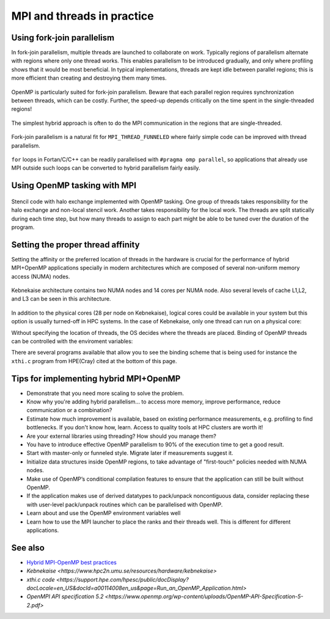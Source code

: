 MPI and threads in practice
===========================

.. questions::

   - When should I consider writing hybrid MPI+OpenMP programs?
   - What should I look out for when writing hybrid MPI+OpenMP programs?

.. objectives::

   - Know to estimate the benefits before trying to write code for hybrid parallelism

Using fork-join parallelism
---------------------------

In fork-join parallelism, multiple threads are launched to collaborate
on work. Typically regions of parallelism alternate with regions where
only one thread works. This enables parallelism to be introduced
gradually, and only where profiling shows that it would be most
beneficial. In typical implementations, threads are kept idle between
parallel regions; this is more efficient than creating and destroying
them many times.

.. figure:: img/fork-join-parallelism.svg
   :align: center

   OpenMP is particularly suited for fork-join parallelism. Beware
   that each parallel region requires synchronization between threads,
   which can be costly. Further, the speed-up depends critically on
   the time spent in the single-threaded regions!

The simplest hybrid approach is often to do the MPI communication in
the regions that are single-threaded.

.. figure:: img/fork-join-with-mpi.svg
   :align: center

   Fork-join parallelism is a natural fit for ``MPI_THREAD_FUNNELED``
   where fairly simple code can be improved with thread parallelism.

``for`` loops in Fortan/C/C++ can be readily parallelised with ``#pragma
omp parallel``, so applications that already use MPI outside such loops
can be converted to hybrid parallelism fairly easily.

.. challenge::

   You can find a scaffold for the code in the
   ``content/code/day-4/01_threading-funneled`` folder.  A working solution is
   in the ``solution`` subfolder. It is quite similar to that for the earlier
   non-blocking code-along exercise. Try to compile with::

        mpicc -g -fopenmp -Wall -std=c11 threading-funneled.c -o threading-funneled

   #. When you have the code compiling, try to run with::

        mpiexec -np 2 ./threading-funneled

   #. Try to fix the code so that it compiles, runs, and reports success

.. solution::

   * One correct approach is::

        int provided, required = MPI_THREAD_FUNNELED;
        MPI_Init_thread(NULL, NULL, required, &provided);
        /* ... */
        int local_work[] = {2, 3};
        /* ... */
        compute_row(local_work[k], working_data_set, next_working_data_set);
        /* ... */
        int non_local_work[] = {1, 4};
        /* ... */
        compute_row(non_local_work[k], working_data_set, next_working_data_set);


Using OpenMP tasking with MPI
-----------------------------

.. figure:: img/stencil-with-tasking.svg
   :align: center

   Stencil code with halo exchange implemented with OpenMP
   tasking. One group of threads takes responsibility for the halo
   exchange and non-local stencil work. Another takes responsibility
   for the local work. The threads are split statically during each
   time step, but how many threads to assign to each part might be
   able to be tuned over the duration of the program.

.. challenge::

   You can find a scaffold for the code in the
   ``content/code/day-4/02_threading-multiple`` folder.  A working solution is in the
   ``solution`` subfolder. Try to compile with::

        mpicc -g -fopenmp -Wall -std=c11 threading-multiple.c -o threading-multiple

   #. When you have the code compiling, try to run with::

        OMP_NUM_THREADS=4 mpiexec -np 2 ./threading-multiple

   #. Unfortunately I haven't found the last bug in my use of OpenMP tasking,
      but you can see the kind of approach that can work, and the complexity
      it entails. Do this only when you really need to!


Setting the proper thread affinity
----------------------------------

Setting the affinity or the preferred location of threads in the hardware
is crucial for the performance of hybrid MPI+OpenMP applications specially in
modern architectures which are composed of several non-uniform memory access (NUMA)
nodes. 


.. figure:: img/kebnekaise.png
   :align: center

   Kebnekaise architecture contains two NUMA nodes and 14 cores per NUMA node.
   Also several levels of cache L1,L2, and L3 can be seen in this architecture.

In addition to the physical cores (28 per node on Kebnekaise), logical cores could be
available in your system but this option is usually turned-off in HPC systems.
In the case of Kebnekaise, only one thread can run on a physical core:


.. signature:: |System information|

   .. code-block:: c

      lscpu | grep -i 'core\|thread\|Socket'
      Thread(s) per core:              1
      Core(s) per socket:              14
      Socket(s):                       2

Without specifying the location of threads, the OS decides where the threads
are placed. Binding of OpenMP threads can be controlled with the enviroment variables:


.. signature:: ``OMP_PROC_BIND=false,true,close,primary,spread``

   .. code-block:: c

      ``true`` and ``false`` values tell the OS that threads are fixed or they
      are can move to a different core, respectively. ``primary`` will place all the threads
      on the same core where the primary thread for each rank will run. ``close`` and ``spread``
      are used to place the threads close to each other or well separated, respectively. 


.. signature:: ``OMP_PLACES=cores,threads,sockets``

   .. code-block:: c

      ``cores`` denotes a physical core location, ``threads`` is used to bind to hyperthreads 
      (if available), and ``sockets`` is used to denote a single socket per thread.


There are several programs available that allow you to see the binding
scheme that is being used for instance the ``xthi.c`` program from HPE(Cray) cited
at the bottom of this page.


.. challenge::

   Download the ``xthi.c` code and compile it with::

        mpicc -fopenmp -Wall -std=c11 xthi.c -o xthi_exe

   #. When you have the code compiling, try to run with::

        export OMP_NUM_THREADS=(Nr. threads)
        export OMP_DISPLAY_ENV=true
        mpiexec -np (Nr. MPI ranks) ./xthi_exe | sort -n -k 4 -k 6

   #. You should set the Nr. threads and MPI ranks so that their product don't
      exceed the number of physical cores in your system. The variable ``OMP_DISPLAY_ENV``
      can be used to see the value of the OpenMP environment variables.

.. solution::

   * The output in the case of Kebnekaise looks like::

        OPENMP DISPLAY ENVIRONMENT BEGIN
           _OPENMP='201611'
          [host] OMP_AFFINITY_FORMAT='OMP: pid %P tid %i thread %n bound to OS proc set {%A}'
          [host] OMP_ALLOCATOR='omp_default_mem_alloc'
          [host] OMP_CANCELLATION='FALSE'
          [host] OMP_DEBUG='disabled'
          [host] OMP_DEFAULT_DEVICE='0'
          [host] OMP_DISPLAY_AFFINITY='TRUE'
          [host] OMP_DISPLAY_ENV='TRUE'
          [host] OMP_DYNAMIC='FALSE'
          [host] OMP_MAX_ACTIVE_LEVELS='1'
          [host] OMP_MAX_TASK_PRIORITY='0'
          [host] OMP_NESTED: deprecated; max-active-levels-var=1
          [host] OMP_NUM_TEAMS='0'
          [host] OMP_NUM_THREADS='7'
          ``[host] OMP_PLACES: value is not defined``
          ``[host] OMP_PROC_BIND='false'``
          [host] OMP_SCHEDULE='static'
          [host] OMP_STACKSIZE='4M'
          [host] OMP_TARGET_OFFLOAD=DEFAULT
          [host] OMP_TEAMS_THREAD_LIMIT='0'
          [host] OMP_THREAD_LIMIT='2147483647'
          [host] OMP_TOOL='enabled'
          [host] OMP_TOOL_LIBRARIES: value is not defined
          [host] OMP_TOOL_VERBOSE_INIT: value is not defined
          [host] OMP_WAIT_POLICY='PASSIVE'
        OPENMP DISPLAY ENVIRONMENT END 
        Hello from rank 0, thread 1, on b-cn1045.hpc2n.umu.se. (core affinity = 0-6)
        Hello from rank 0, thread 2, on b-cn1045.hpc2n.umu.se. (core affinity = 0-6)
        Hello from rank 0, thread 3, on b-cn1045.hpc2n.umu.se. (core affinity = 0-6)
        Hello from rank 0, thread 4, on b-cn1045.hpc2n.umu.se. (core affinity = 0-6)
        Hello from rank 0, thread 5, on b-cn1045.hpc2n.umu.se. (core affinity = 0-6)
        Hello from rank 0, thread 6, on b-cn1045.hpc2n.umu.se. (core affinity = 0-6)
        Hello from rank 1, thread 0, on b-cn1045.hpc2n.umu.se. (core affinity = 7-13)
        Hello from rank 1, thread 1, on b-cn1045.hpc2n.umu.se. (core affinity = 7-13)
        Hello from rank 1, thread 2, on b-cn1045.hpc2n.umu.se. (core affinity = 7-13)
        Hello from rank 1, thread 3, on b-cn1045.hpc2n.umu.se. (core affinity = 7-13)
        Hello from rank 1, thread 4, on b-cn1045.hpc2n.umu.se. (core affinity = 7-13)
        Hello from rank 1, thread 5, on b-cn1045.hpc2n.umu.se. (core affinity = 7-13)
        Hello from rank 1, thread 6, on b-cn1045.hpc2n.umu.se. (core affinity = 7-13)
        Hello from rank 2, thread 0, on b-cn1045.hpc2n.umu.se. (core affinity = 14-20)
        Hello from rank 2, thread 1, on b-cn1045.hpc2n.umu.se. (core affinity = 14-20)
        Hello from rank 2, thread 2, on b-cn1045.hpc2n.umu.se. (core affinity = 14-20)
        Hello from rank 2, thread 3, on b-cn1045.hpc2n.umu.se. (core affinity = 14-20)
        Hello from rank 2, thread 4, on b-cn1045.hpc2n.umu.se. (core affinity = 14-20)
        Hello from rank 2, thread 5, on b-cn1045.hpc2n.umu.se. (core affinity = 14-20)
        Hello from rank 2, thread 6, on b-cn1045.hpc2n.umu.se. (core affinity = 14-20)
        Hello from rank 3, thread 0, on b-cn1045.hpc2n.umu.se. (core affinity = 21-27)
        Hello from rank 3, thread 1, on b-cn1045.hpc2n.umu.se. (core affinity = 21-27)
        Hello from rank 3, thread 2, on b-cn1045.hpc2n.umu.se. (core affinity = 21-27)
        Hello from rank 3, thread 3, on b-cn1045.hpc2n.umu.se. (core affinity = 21-27)
        Hello from rank 3, thread 4, on b-cn1045.hpc2n.umu.se. (core affinity = 21-27)
        Hello from rank 3, thread 5, on b-cn1045.hpc2n.umu.se. (core affinity = 21-27)
        Hello from rank 3, thread 6, on b-cn1045.hpc2n.umu.se. (core affinity = 21-27)

     In this case, the OS has the freedom to decide the location of threads
     (``OMP_PROC_BIND='false'``). For instance, threads 0-6 of the rank 0 can move accross
     cores 0-6 during a simulation.



.. challenge::

   #. Export the variables for binding affinity and run the ``xthi.c`` code::

        export OMP_NUM_THREADS=(Nr. threads)
        export OMP_DISPLAY_ENV=true
        export OMP_PROC_BIND=close
        export OMP_PLACES=cores
        mpiexec -np (Nr. MPI ranks) ./xthi_exe | sort -n -k 4 -k 6

   #. You should set the Nr. threads and MPI ranks so that their product don't
      exceed the number of physical cores in your system. The variable ``OMP_DISPLAY_ENV``
      can be used to see the value of the OpenMP environment variables.

   #. Compare this output with the one of the previous exercise. Where are the threads placed?

.. solution::

   * The output in the case of Kebnekaise looks like::

        OPENMP DISPLAY ENVIRONMENT BEGIN
           _OPENMP='201611'
          [host] OMP_AFFINITY_FORMAT='OMP: pid %P tid %i thread %n bound to OS proc set {%A}'
          [host] OMP_ALLOCATOR='omp_default_mem_alloc'
          [host] OMP_CANCELLATION='FALSE'
          [host] OMP_DEBUG='disabled'
          [host] OMP_DEFAULT_DEVICE='0'
          [host] OMP_DISPLAY_AFFINITY='TRUE'
          [host] OMP_DISPLAY_ENV='TRUE'
          [host] OMP_DYNAMIC='FALSE'
          [host] OMP_MAX_ACTIVE_LEVELS='1'
          [host] OMP_MAX_TASK_PRIORITY='0'
          [host] OMP_NESTED: deprecated; max-active-levels-var=1
          [host] OMP_NUM_TEAMS='0'
          [host] OMP_NUM_THREADS='7'
          ``[host] OMP_PLACES='cores'``
          ``[host] OMP_PROC_BIND='close'``
          [host] OMP_SCHEDULE='static'
          [host] OMP_STACKSIZE='4M'
          [host] OMP_TARGET_OFFLOAD=DEFAULT
          [host] OMP_TEAMS_THREAD_LIMIT='0'
          [host] OMP_THREAD_LIMIT='2147483647'
          [host] OMP_TOOL='enabled'
          [host] OMP_TOOL_LIBRARIES: value is not defined
          [host] OMP_TOOL_VERBOSE_INIT: value is not defined
          [host] OMP_WAIT_POLICY='PASSIVE'
        OPENMP DISPLAY ENVIRONMENT END
        Hello from rank 0, thread 1, on b-cn0516.hpc2n.umu.se. (core affinity = 1)
        Hello from rank 0, thread 2, on b-cn0516.hpc2n.umu.se. (core affinity = 2)
        Hello from rank 0, thread 3, on b-cn0516.hpc2n.umu.se. (core affinity = 3)
        Hello from rank 0, thread 4, on b-cn0516.hpc2n.umu.se. (core affinity = 4)
        Hello from rank 0, thread 5, on b-cn0516.hpc2n.umu.se. (core affinity = 5)
        Hello from rank 0, thread 6, on b-cn0516.hpc2n.umu.se. (core affinity = 6)
        Hello from rank 1, thread 0, on b-cn0516.hpc2n.umu.se. (core affinity = 7)
        Hello from rank 1, thread 1, on b-cn0516.hpc2n.umu.se. (core affinity = 8)
        Hello from rank 1, thread 2, on b-cn0516.hpc2n.umu.se. (core affinity = 9)
        Hello from rank 1, thread 3, on b-cn0516.hpc2n.umu.se. (core affinity = 10)
        Hello from rank 1, thread 4, on b-cn0516.hpc2n.umu.se. (core affinity = 11)
        Hello from rank 1, thread 5, on b-cn0516.hpc2n.umu.se. (core affinity = 12)
        Hello from rank 1, thread 6, on b-cn0516.hpc2n.umu.se. (core affinity = 13)
        Hello from rank 2, thread 0, on b-cn0516.hpc2n.umu.se. (core affinity = 14)
        Hello from rank 2, thread 1, on b-cn0516.hpc2n.umu.se. (core affinity = 15)
        Hello from rank 2, thread 2, on b-cn0516.hpc2n.umu.se. (core affinity = 16)
        Hello from rank 2, thread 3, on b-cn0516.hpc2n.umu.se. (core affinity = 17)
        Hello from rank 2, thread 4, on b-cn0516.hpc2n.umu.se. (core affinity = 18)
        Hello from rank 2, thread 5, on b-cn0516.hpc2n.umu.se. (core affinity = 19)
        Hello from rank 2, thread 6, on b-cn0516.hpc2n.umu.se. (core affinity = 20)
        Hello from rank 3, thread 0, on b-cn0516.hpc2n.umu.se. (core affinity = 21)
        Hello from rank 3, thread 1, on b-cn0516.hpc2n.umu.se. (core affinity = 22)
        Hello from rank 3, thread 2, on b-cn0516.hpc2n.umu.se. (core affinity = 23)
        Hello from rank 3, thread 3, on b-cn0516.hpc2n.umu.se. (core affinity = 24)
        Hello from rank 3, thread 4, on b-cn0516.hpc2n.umu.se. (core affinity = 25)
        Hello from rank 3, thread 5, on b-cn0516.hpc2n.umu.se. (core affinity = 26)
        Hello from rank 3, thread 6, on b-cn0516.hpc2n.umu.se. (core affinity = 27)

     Notice that now the threads are placed on different cores. 


Tips for implementing hybrid MPI+OpenMP
---------------------------------------

* Demonstrate that you need more scaling to solve the problem.
  
* Know why you're adding hybrid parallelism... to access more memory,
  improve performance, reduce communication or a combination?

* Estimate how much improvement is available, based on existing performance
  measurements, e.g. profiling to find bottlenecks. If you don't know how,
  learn. Access to quality tools at HPC clusters are worth it!

* Are your external libraries using threading? How should you manage them?

* You have to introduce effective OpenMP parallelism to 90% of the
  execution time to get a good result.

* Start with master-only or funneled style. Migrate later if
  measurements suggest it.

* Initialize data structures inside OpenMP regions, to take advantage of
  "first-touch" policies needed with NUMA nodes.

* Make use of OpenMP’s conditional compilation features to ensure that
  the application can still be built without OpenMP.

* If the application makes use of derived datatypes to pack/unpack
  noncontiguous data, consider replacing these with user-level
  pack/unpack routines which can be parallelised with OpenMP.

* Learn about and use the OpenMP environment variables well

* Learn how to use the MPI launcher to place the ranks and their
  threads well. This is different for different applications.


See also
--------

* `Hybrid MPI-OpenMP best practices <http://www.intertwine-project.eu/sites/default/files/images/INTERTWinE_Best_Practice_Guide_MPI%2BOpenMP_1.2.pdf>`_
* `Kebnekaise <https://www.hpc2n.umu.se/resources/hardware/kebnekaise>`
* `xthi.c code <https://support.hpe.com/hpesc/public/docDisplay?docLocale=en_US&docId=a00114008en_us&page=Run_an_OpenMP_Application.html>`
* `OpenMPI API specification 5.2 <https://www.openmp.org/wp-content/uploads/OpenMP-API-Specification-5-2.pdf>`

.. keypoints::

   - Fork-join parallelism with ``MPI_THREAD_FUNNELED`` is a cheap way to get improvements, but the benefit is limited
   - More complex multi-threading can do a better job of overlapping communication and computation
